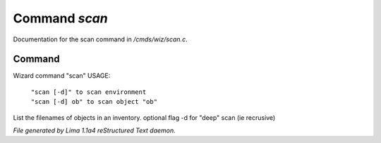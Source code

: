 Command *scan*
***************

Documentation for the scan command in */cmds/wiz/scan.c*.

Command
=======

Wizard command "scan"
USAGE:

 |  ``"scan [-d]" to scan environment``
 |  ``"scan [-d] ob" to scan object "ob"``

List the filenames of objects in an inventory.
optional flag -d for "deep" scan (ie recrusive)

.. TAGS: RST



*File generated by Lima 1.1a4 reStructured Text daemon.*
